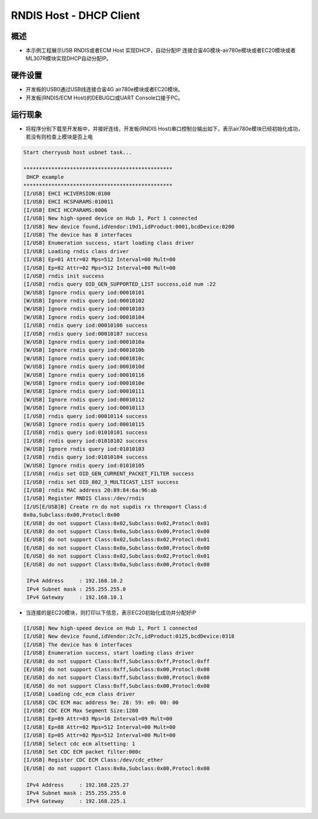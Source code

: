 .. _rndis_host_dhcp_client:

RNDIS Host - DHCP Client
================================================

概述
------

- 本示例工程展示USB RNDIS或者ECM Host 实现DHCP，自动分配IP 连接合宙4G模块-air780e模块或者EC20模块或者ML307R模块实现DHCP自动分配IP。

硬件设置
------------

- 开发板的USB0通过USB线连接合宙4G air780e模块或者EC20模块。

- 开发板(RNDIS/ECM Host)的DEBUG口或UART Console口接于PC。

运行现象
------------

- 将程序分别下载至开发板中，并接好连线，开发板(RNDIS Host)串口控制台输出如下，表示air780e模块已经初始化成功，若没有则检查上模块是否上电


.. code-block:: console

   Start cherryusb host usbnet task...

   ************************************************
    DHCP example
   ************************************************
   [I/USB] EHCI HCIVERSION:0100
   [I/USB] EHCI HCSPARAMS:010011
   [I/USB] EHCI HCCPARAMS:0006
   [I/USB] New high-speed device on Hub 1, Port 1 connected
   [I/USB] New device found,idVendor:19d1,idProduct:0001,bcdDevice:0200
   [I/USB] The device has 8 interfaces
   [I/USB] Enumeration success, start loading class driver
   [I/USB] Loading rndis class driver
   [I/USB] Ep=01 Attr=02 Mps=512 Interval=00 Mult=00
   [I/USB] Ep=82 Attr=02 Mps=512 Interval=00 Mult=00
   [I/USB] rndis init success
   [I/USB] rndis query OID_GEN_SUPPORTED_LIST success,oid num :22
   [W/USB] Ignore rndis query iod:00010101
   [W/USB] Ignore rndis query iod:00010102
   [W/USB] Ignore rndis query iod:00010103
   [W/USB] Ignore rndis query iod:00010104
   [I/USB] rndis query iod:00010106 success
   [I/USB] rndis query iod:00010107 success
   [W/USB] Ignore rndis query iod:0001010a
   [W/USB] Ignore rndis query iod:0001010b
   [W/USB] Ignore rndis query iod:0001010c
   [W/USB] Ignore rndis query iod:0001010d
   [W/USB] Ignore rndis query iod:00010116
   [W/USB] Ignore rndis query iod:0001010e
   [W/USB] Ignore rndis query iod:00010111
   [W/USB] Ignore rndis query iod:00010112
   [W/USB] Ignore rndis query iod:00010113
   [I/USB] rndis query iod:00010114 success
   [W/USB] Ignore rndis query iod:00010115
   [I/USB] rndis query iod:01010101 success
   [I/USB] rndis query iod:01010102 success
   [W/USB] Ignore rndis query iod:01010103
   [I/USB] rndis query iod:01010104 success
   [W/USB] Ignore rndis query iod:01010105
   [I/USB] rndis set OID_GEN_CURRENT_PACKET_FILTER success
   [I/USB] rndis set OID_802_3_MULTICAST_LIST success
   [I/USB] rndis MAC address 20:89:84:6a:96:ab
   [I/USB] Register RNDIS Class:/dev/rndis
   [I/US[E/USB]B] Create rn do not supdis rx threaport Class:d
   0x0a,Subclass:0x00,Protocl:0x00
   [E/USB] do not support Class:0x02,Subclass:0x02,Protocl:0x01
   [E/USB] do not support Class:0x0a,Subclass:0x00,Protocl:0x00
   [E/USB] do not support Class:0x02,Subclass:0x02,Protocl:0x01
   [E/USB] do not support Class:0x0a,Subclass:0x00,Protocl:0x00
   [E/USB] do not support Class:0x02,Subclass:0x02,Protocl:0x01
   [E/USB] do not support Class:0x0a,Subclass:0x00,Protocl:0x00

    IPv4 Address     : 192.168.10.2
    IPv4 Subnet mask : 255.255.255.0
    IPv4 Gateway     : 192.168.10.1


- 当连接的是EC20模块，则打印以下信息，表示EC20初始化成功并分配好IP


.. code-block:: console

   [I/USB] New high-speed device on Hub 1, Port 1 connected
   [I/USB] New device found,idVendor:2c7c,idProduct:0125,bcdDevice:0318
   [I/USB] The device has 6 interfaces
   [I/USB] Enumeration success, start loading class driver
   [E/USB] do not support Class:0xff,Subclass:0xff,Protocl:0xff
   [E/USB] do not support Class:0xff,Subclass:0x00,Protocl:0x00
   [E/USB] do not support Class:0xff,Subclass:0x00,Protocl:0x00
   [E/USB] do not support Class:0xff,Subclass:0x00,Protocl:0x00
   [I/USB] Loading cdc_ecm class driver
   [I/USB] CDC ECM mac address 9e: 28: 59: e0: 00: 00
   [I/USB] CDC ECM Max Segment Size:1280
   [I/USB] Ep=89 Attr=03 Mps=16 Interval=09 Mult=00
   [I/USB] Ep=88 Attr=02 Mps=512 Interval=00 Mult=00
   [I/USB] Ep=05 Attr=02 Mps=512 Interval=00 Mult=00
   [I/USB] Select cdc ecm altsetting: 1
   [I/USB] Set CDC ECM packet filter:000c
   [I/USB] Register CDC ECM Class:/dev/cdc_ether
   [E/USB] do not support Class:0x0a,Subclass:0x00,Protocl:0x00

    IPv4 Address     : 192.168.225.27
    IPv4 Subnet mask : 255.255.255.0
    IPv4 Gateway     : 192.168.225.1

